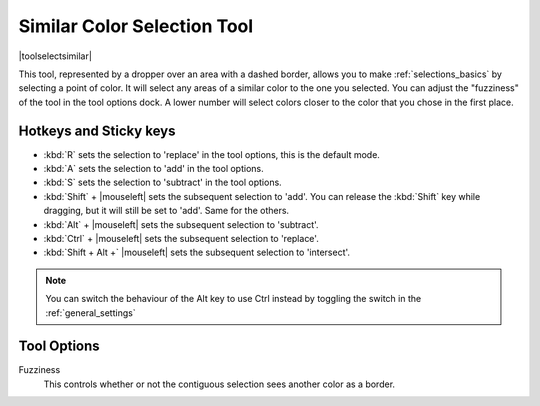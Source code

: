 .. _similar_selection_tool:

============================
Similar Color Selection Tool
============================

|toolselectsimilar|

This tool, represented by a dropper over an area with a dashed border, allows you to make :ref:`selections_basics` by selecting a point of color. It will select any areas of a similar color to the one you selected. You can adjust the "fuzziness" of the tool in the tool options dock. A lower number will select colors closer to the color that you chose in the first place. 

Hotkeys and Sticky keys
-----------------------

* :kbd:`R` sets the selection to 'replace' in the tool options, this is the default mode.
* :kbd:`A` sets the selection to 'add' in the tool options.
* :kbd:`S` sets the selection to 'subtract' in the tool options.
* :kbd:`Shift` + |mouseleft| sets the subsequent selection to 'add'. You can release the :kbd:`Shift` key while dragging, but it will still be set to 'add'. Same for the others.
* :kbd:`Alt` + |mouseleft| sets the subsequent selection to  'subtract'.
* :kbd:`Ctrl` + |mouseleft| sets the subsequent selection to  'replace'.
* :kbd:`Shift + Alt +` |mouseleft| sets the subsequent selection to  'intersect'.

.. note::

    You can switch the behaviour of the Alt key to use Ctrl instead by toggling the switch in the :ref:`general_settings`

Tool Options
------------

Fuzziness
    This controls whether or not the contiguous selection sees another color as a border.
